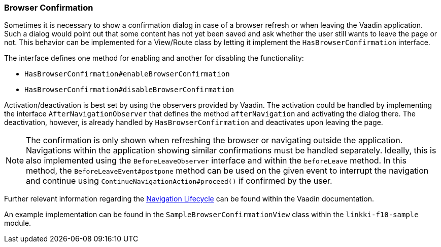 :jbake-title: Browser Confirmation
:jbake-type: section
:jbake-status: published

[[browser-confirmation]]
=== Browser Confirmation

Sometimes it is necessary to show a confirmation dialog in case of a browser refresh or when leaving the Vaadin application. Such a dialog would point out that some content has not yet been saved and ask whether the user still wants to leave the page or not.
This behavior can be implemented for a View/Route class by letting it implement the `HasBrowserConfirmation` interface.

The interface defines one method for enabling and another for disabling the functionality:

* `HasBrowserConfirmation#enableBrowserConfirmation`
* `HasBrowserConfirmation#disableBrowserConfirmation`

Activation/deactivation is best set by using the observers provided by Vaadin.
The activation could be handled by implementing the interface `AfterNavigationObserver` that defines the method `afterNavigation` and activating the dialog there.
The deactivation, however, is already handled by `HasBrowserConfirmation` and deactivates upon leaving the page.

[NOTE]
The confirmation is only shown when refreshing the browser or navigating outside the application. Navigations within the application showing similar confirmations must be handled separately. Ideally,
this is also implemented using the `BeforeLeaveObserver` interface and within the `beforeLeave` method. In this method, the `BeforeLeaveEvent#postpone` method can be used on the given event to interrupt the navigation and continue using `ContinueNavigationAction#proceed()` if confirmed by the user.

Further relevant information regarding the https://vaadin.com/docs/latest/flow/routing/lifecycle[Navigation Lifecycle] can be found within the Vaadin documentation.

An example implementation can be found in the `SampleBrowserConfirmationView` class within the `linkki-f10-sample` module.